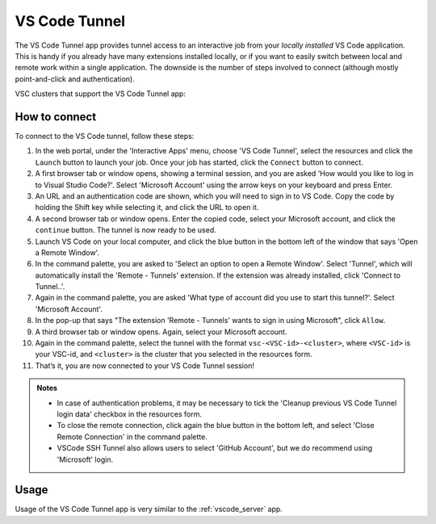 VS Code Tunnel
==============

The VS Code Tunnel app provides tunnel access to an interactive job from your
*locally installed* VS Code application. This is handy if you already have many
extensions installed locally, or if you want to easily switch between local and
remote work within a single application. The downside is the number of steps
involved to connect (although mostly point-and-click and authentication).

VSC clusters that support the VS Code Tunnel app:

.. tab-set::
   :sync-group: vsc-sites

   .. tab-item:: KU Leuven/UHasselt
      :sync: kuluh

      .. grid:: 3
         :gutter: 4

         .. grid-item-card:: |KUL|
            :columns: 12 4 4 4

            * Tier-2 :ref:`Genius <Genius hardware>`
            * Tier-2 :ref:`wICE <wICE hardware>`

   .. tab-item:: VUB
      :sync: vub

      .. grid:: 3
         :gutter: 4

         .. grid-item-card:: |VUB|
            :columns: 12 4 4 4

            * Tier-2 :ref:`Anansi <Anansi cluster>`
            * Tier-2 :ref:`Hydra <Hydra cluster>`

How to connect
--------------

To connect to the VS Code tunnel, follow these steps:

#. In the web portal, under the 'Interactive Apps' menu, choose 'VS Code
   Tunnel', select the resources and click the ``Launch`` button to launch your
   job. Once your job has started, click the ``Connect`` button to connect.

#. A first browser tab or window opens, showing a terminal session, and you are
   asked 'How would you like to log in to Visual Studio Code?'. Select 'Microsoft
   Account' using the arrow keys on your keyboard and press Enter.

#. An URL and an authentication code are shown, which you will need to sign in
   to VS Code. Copy the code by holding the Shift key while selecting it, and
   click the URL to open it.

#. A second browser tab or window opens. Enter the copied code, select your
   Microsoft account, and click the ``continue`` button. The tunnel is now ready
   to be used.

#. Launch VS Code on your local computer, and click the blue button in the
   bottom left of the window that says 'Open a Remote Window'.

#. In the command palette, you are asked to 'Select an option to open a Remote
   Window'. Select 'Tunnel', which will automatically install the 'Remote -
   Tunnels' extension. If the extension was already installed, click 'Connect to
   Tunnel..'.

#. Again in the command palette, you are asked 'What type of account did you use
   to start this tunnel?'. Select 'Microsoft Account'.

#. In the pop-up that says "The extension 'Remote - Tunnels' wants to sign in
   using Microsoft", click ``Allow``.

#. A third browser tab or window opens. Again, select your Microsoft account.

#. Again in the command palette, select the tunnel with the format
   ``vsc-<VSC-id>-<cluster>``, where ``<VSC-id>`` is your VSC-id, and
   ``<cluster>`` is the cluster that you selected in the resources form.

#. That’s it, you are now connected to your VS Code Tunnel session!

.. admonition:: Notes

   - In case of authentication problems, it may be necessary to tick the
     'Cleanup previous VS Code Tunnel login data' checkbox in the resources
     form.
   - To close the remote connection, click again the blue button in the bottom
     left, and select 'Close Remote Connection' in the command palette.
   - VSCode SSH Tunnel also  allows users to select 'GitHub Account', but we
     do recommend using 'Microsoft' login.

Usage
-----
Usage of the VS Code Tunnel app is very similar to the :ref:`vscode_server` app.
